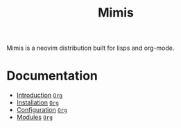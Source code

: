 #+TITLE: Mimis
#+OPTIONS: tags:mimis

Mimis is a neovim distribution built for lisps and org-mode. 


* Documentation 


-  [[../mimis/Introduction.html][Introduction]] [[../mimis/Introduction.org][~Org~]]
-  [[../mimis/Installation.html][Installation]] [[../mimis/Installation.org][~Org~]]
-  [[../mimis/Configuration.html][Configuration]] [[../mimis/Configuration.org][~Org~]]
-  [[../mimis/Modules.html][Modules]] [[../mimis/Modules.org][~Org~]]
